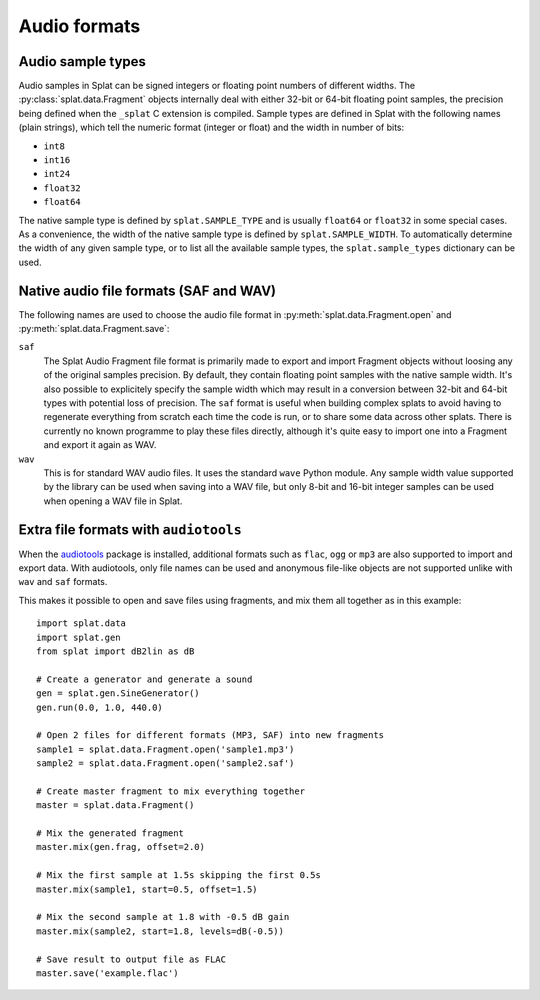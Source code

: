 Audio formats
=============

.. _sample_formats:

Audio sample types
------------------

Audio samples in Splat can be signed integers or floating point numbers of
different widths.  The :py:class:`splat.data.Fragment` objects internally deal
with either 32-bit or 64-bit floating point samples, the precision being
defined when the ``_splat`` C extension is compiled.  Sample types are defined
in Splat with the following names (plain strings), which tell the numeric
format (integer or float) and the width in number of bits:

* ``int8``
* ``int16``
* ``int24``
* ``float32``
* ``float64``

The native sample type is defined by ``splat.SAMPLE_TYPE`` and is usually
``float64`` or ``float32`` in some special cases.  As a convenience, the width
of the native sample type is defined by ``splat.SAMPLE_WIDTH``.  To
automatically determine the width of any given sample type, or to list all the
available sample types, the ``splat.sample_types`` dictionary can be used.

.. _audio_files:

Native audio file formats (SAF and WAV)
---------------------------------------

The following names are used to choose the audio file format in
:py:meth:`splat.data.Fragment.open` and :py:meth:`splat.data.Fragment.save`:

``saf``
  The Splat Audio Fragment file format is primarily made to export and import
  Fragment objects without loosing any of the original samples precision.  By
  default, they contain floating point samples with the native sample width.
  It's also possible to explicitely specify the sample width which may result
  in a conversion between 32-bit and 64-bit types with potential loss of
  precision.  The ``saf`` format is useful when building complex splats to
  avoid having to regenerate everything from scratch each time the code is run,
  or to share some data across other splats.  There is currently no known
  programme to play these files directly, although it's quite easy to import
  one into a Fragment and export it again as WAV.

``wav``
  This is for standard WAV audio files.  It uses the standard ``wave`` Python
  module.  Any sample width value supported by the library can be used when
  saving into a WAV file, but only 8-bit and 16-bit integer samples can be used
  when opening a WAV file in Splat.


Extra file formats with ``audiotools``
--------------------------------------

When the `audiotools <http://audiotools.sourceforge.net/>`_ package is
installed, additional formats such as ``flac``, ``ogg`` or ``mp3`` are also
supported to import and export data.  With audiotools, only file names can be
used and anonymous file-like objects are not supported unlike with ``wav`` and
``saf`` formats.

This makes it possible to open and save files using fragments, and mix them all
together as in this example::

  import splat.data
  import splat.gen
  from splat import dB2lin as dB

  # Create a generator and generate a sound
  gen = splat.gen.SineGenerator()
  gen.run(0.0, 1.0, 440.0)

  # Open 2 files for different formats (MP3, SAF) into new fragments
  sample1 = splat.data.Fragment.open('sample1.mp3')
  sample2 = splat.data.Fragment.open('sample2.saf')

  # Create master fragment to mix everything together
  master = splat.data.Fragment()

  # Mix the generated fragment
  master.mix(gen.frag, offset=2.0)

  # Mix the first sample at 1.5s skipping the first 0.5s
  master.mix(sample1, start=0.5, offset=1.5)

  # Mix the second sample at 1.8 with -0.5 dB gain
  master.mix(sample2, start=1.8, levels=dB(-0.5))

  # Save result to output file as FLAC
  master.save('example.flac')
